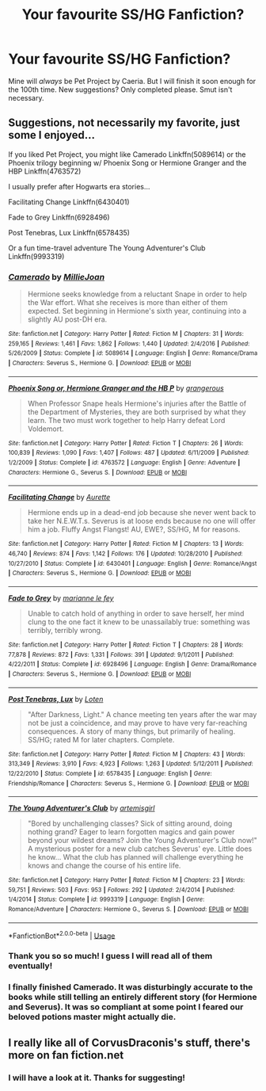 #+TITLE: Your favourite SS/HG Fanfiction?

* Your favourite SS/HG Fanfiction?
:PROPERTIES:
:Author: JesusLord-and-Savior
:Score: 0
:DateUnix: 1586339752.0
:DateShort: 2020-Apr-08
:FlairText: Request
:END:
Mine will /always/ be Pet Project by Caeria. But I will finish it soon enough for the 100th time. New suggestions? Only completed please. Smut isn't necessary.


** Suggestions, not necessarily my favorite, just some I enjoyed...

If you liked Pet Project, you might like Camerado Linkffn(5089614) or the Phoenix trilogy beginning w/ Phoenix Song or Hermione Granger and the HBP Linkffn(4763572)

I usually prefer after Hogwarts era stories...

Facilitating Change Linkffn(6430401)

Fade to Grey Linkffn(6928496)

Post Tenebras, Lux Linkffn(6578435)

Or a fun time-travel adventure The Young Adventurer's Club Linkffn(9993319)
:PROPERTIES:
:Author: plaitedlight
:Score: 2
:DateUnix: 1586544114.0
:DateShort: 2020-Apr-10
:END:

*** [[https://www.fanfiction.net/s/5089614/1/][*/Camerado/*]] by [[https://www.fanfiction.net/u/1794945/MillieJoan][/MillieJoan/]]

#+begin_quote
  Hermione seeks knowledge from a reluctant Snape in order to help the War effort. What she receives is more than either of them expected. Set beginning in Hermione's sixth year, continuing into a slightly AU post-DH era.
#+end_quote

^{/Site/:} ^{fanfiction.net} ^{*|*} ^{/Category/:} ^{Harry} ^{Potter} ^{*|*} ^{/Rated/:} ^{Fiction} ^{M} ^{*|*} ^{/Chapters/:} ^{31} ^{*|*} ^{/Words/:} ^{259,165} ^{*|*} ^{/Reviews/:} ^{1,461} ^{*|*} ^{/Favs/:} ^{1,862} ^{*|*} ^{/Follows/:} ^{1,440} ^{*|*} ^{/Updated/:} ^{2/4/2016} ^{*|*} ^{/Published/:} ^{5/26/2009} ^{*|*} ^{/Status/:} ^{Complete} ^{*|*} ^{/id/:} ^{5089614} ^{*|*} ^{/Language/:} ^{English} ^{*|*} ^{/Genre/:} ^{Romance/Drama} ^{*|*} ^{/Characters/:} ^{Severus} ^{S.,} ^{Hermione} ^{G.} ^{*|*} ^{/Download/:} ^{[[http://www.ff2ebook.com/old/ffn-bot/index.php?id=5089614&source=ff&filetype=epub][EPUB]]} ^{or} ^{[[http://www.ff2ebook.com/old/ffn-bot/index.php?id=5089614&source=ff&filetype=mobi][MOBI]]}

--------------

[[https://www.fanfiction.net/s/4763572/1/][*/Phoenix Song or, Hermione Granger and the HB P/*]] by [[https://www.fanfiction.net/u/1760628/grangerous][/grangerous/]]

#+begin_quote
  When Professor Snape heals Hermione's injuries after the Battle of the Department of Mysteries, they are both surprised by what they learn. The two must work together to help Harry defeat Lord Voldemort.
#+end_quote

^{/Site/:} ^{fanfiction.net} ^{*|*} ^{/Category/:} ^{Harry} ^{Potter} ^{*|*} ^{/Rated/:} ^{Fiction} ^{T} ^{*|*} ^{/Chapters/:} ^{26} ^{*|*} ^{/Words/:} ^{100,839} ^{*|*} ^{/Reviews/:} ^{1,090} ^{*|*} ^{/Favs/:} ^{1,407} ^{*|*} ^{/Follows/:} ^{487} ^{*|*} ^{/Updated/:} ^{6/11/2009} ^{*|*} ^{/Published/:} ^{1/2/2009} ^{*|*} ^{/Status/:} ^{Complete} ^{*|*} ^{/id/:} ^{4763572} ^{*|*} ^{/Language/:} ^{English} ^{*|*} ^{/Genre/:} ^{Adventure} ^{*|*} ^{/Characters/:} ^{Hermione} ^{G.,} ^{Severus} ^{S.} ^{*|*} ^{/Download/:} ^{[[http://www.ff2ebook.com/old/ffn-bot/index.php?id=4763572&source=ff&filetype=epub][EPUB]]} ^{or} ^{[[http://www.ff2ebook.com/old/ffn-bot/index.php?id=4763572&source=ff&filetype=mobi][MOBI]]}

--------------

[[https://www.fanfiction.net/s/6430401/1/][*/Facilitating Change/*]] by [[https://www.fanfiction.net/u/1374460/Aurette][/Aurette/]]

#+begin_quote
  Hermione ends up in a dead-end job because she never went back to take her N.E.W.T.s. Severus is at loose ends because no one will offer him a job. Fluffy Angst Flangst! AU, EWE?, SS/HG, M for reasons.
#+end_quote

^{/Site/:} ^{fanfiction.net} ^{*|*} ^{/Category/:} ^{Harry} ^{Potter} ^{*|*} ^{/Rated/:} ^{Fiction} ^{M} ^{*|*} ^{/Chapters/:} ^{13} ^{*|*} ^{/Words/:} ^{46,740} ^{*|*} ^{/Reviews/:} ^{874} ^{*|*} ^{/Favs/:} ^{1,142} ^{*|*} ^{/Follows/:} ^{176} ^{*|*} ^{/Updated/:} ^{10/28/2010} ^{*|*} ^{/Published/:} ^{10/27/2010} ^{*|*} ^{/Status/:} ^{Complete} ^{*|*} ^{/id/:} ^{6430401} ^{*|*} ^{/Language/:} ^{English} ^{*|*} ^{/Genre/:} ^{Romance/Angst} ^{*|*} ^{/Characters/:} ^{Severus} ^{S.,} ^{Hermione} ^{G.} ^{*|*} ^{/Download/:} ^{[[http://www.ff2ebook.com/old/ffn-bot/index.php?id=6430401&source=ff&filetype=epub][EPUB]]} ^{or} ^{[[http://www.ff2ebook.com/old/ffn-bot/index.php?id=6430401&source=ff&filetype=mobi][MOBI]]}

--------------

[[https://www.fanfiction.net/s/6928496/1/][*/Fade to Grey/*]] by [[https://www.fanfiction.net/u/2162100/marianne-le-fey][/marianne le fey/]]

#+begin_quote
  Unable to catch hold of anything in order to save herself, her mind clung to the one fact it knew to be unassailably true: something was terribly, terribly wrong.
#+end_quote

^{/Site/:} ^{fanfiction.net} ^{*|*} ^{/Category/:} ^{Harry} ^{Potter} ^{*|*} ^{/Rated/:} ^{Fiction} ^{T} ^{*|*} ^{/Chapters/:} ^{28} ^{*|*} ^{/Words/:} ^{77,878} ^{*|*} ^{/Reviews/:} ^{872} ^{*|*} ^{/Favs/:} ^{1,331} ^{*|*} ^{/Follows/:} ^{391} ^{*|*} ^{/Updated/:} ^{9/1/2011} ^{*|*} ^{/Published/:} ^{4/22/2011} ^{*|*} ^{/Status/:} ^{Complete} ^{*|*} ^{/id/:} ^{6928496} ^{*|*} ^{/Language/:} ^{English} ^{*|*} ^{/Genre/:} ^{Drama/Romance} ^{*|*} ^{/Characters/:} ^{Severus} ^{S.,} ^{Hermione} ^{G.} ^{*|*} ^{/Download/:} ^{[[http://www.ff2ebook.com/old/ffn-bot/index.php?id=6928496&source=ff&filetype=epub][EPUB]]} ^{or} ^{[[http://www.ff2ebook.com/old/ffn-bot/index.php?id=6928496&source=ff&filetype=mobi][MOBI]]}

--------------

[[https://www.fanfiction.net/s/6578435/1/][*/Post Tenebras, Lux/*]] by [[https://www.fanfiction.net/u/1807393/Loten][/Loten/]]

#+begin_quote
  "After Darkness, Light." A chance meeting ten years after the war may not be just a coincidence, and may prove to have very far-reaching consequences. A story of many things, but primarily of healing. SS/HG; rated M for later chapters. Complete.
#+end_quote

^{/Site/:} ^{fanfiction.net} ^{*|*} ^{/Category/:} ^{Harry} ^{Potter} ^{*|*} ^{/Rated/:} ^{Fiction} ^{M} ^{*|*} ^{/Chapters/:} ^{43} ^{*|*} ^{/Words/:} ^{313,349} ^{*|*} ^{/Reviews/:} ^{3,910} ^{*|*} ^{/Favs/:} ^{4,923} ^{*|*} ^{/Follows/:} ^{1,263} ^{*|*} ^{/Updated/:} ^{5/12/2011} ^{*|*} ^{/Published/:} ^{12/22/2010} ^{*|*} ^{/Status/:} ^{Complete} ^{*|*} ^{/id/:} ^{6578435} ^{*|*} ^{/Language/:} ^{English} ^{*|*} ^{/Genre/:} ^{Friendship/Romance} ^{*|*} ^{/Characters/:} ^{Severus} ^{S.,} ^{Hermione} ^{G.} ^{*|*} ^{/Download/:} ^{[[http://www.ff2ebook.com/old/ffn-bot/index.php?id=6578435&source=ff&filetype=epub][EPUB]]} ^{or} ^{[[http://www.ff2ebook.com/old/ffn-bot/index.php?id=6578435&source=ff&filetype=mobi][MOBI]]}

--------------

[[https://www.fanfiction.net/s/9993319/1/][*/The Young Adventurer's Club/*]] by [[https://www.fanfiction.net/u/494464/artemisgirl][/artemisgirl/]]

#+begin_quote
  "Bored by unchallenging classes? Sick of sitting around, doing nothing grand? Eager to learn forgotten magics and gain power beyond your wildest dreams? Join the Young Adventurer's Club now!" A mysterious poster for a new club catches Severus' eye. Little does he know... What the club has planned will challenge everything he knows and change the course of his entire life.
#+end_quote

^{/Site/:} ^{fanfiction.net} ^{*|*} ^{/Category/:} ^{Harry} ^{Potter} ^{*|*} ^{/Rated/:} ^{Fiction} ^{M} ^{*|*} ^{/Chapters/:} ^{23} ^{*|*} ^{/Words/:} ^{59,751} ^{*|*} ^{/Reviews/:} ^{503} ^{*|*} ^{/Favs/:} ^{953} ^{*|*} ^{/Follows/:} ^{292} ^{*|*} ^{/Updated/:} ^{2/4/2014} ^{*|*} ^{/Published/:} ^{1/4/2014} ^{*|*} ^{/Status/:} ^{Complete} ^{*|*} ^{/id/:} ^{9993319} ^{*|*} ^{/Language/:} ^{English} ^{*|*} ^{/Genre/:} ^{Romance/Adventure} ^{*|*} ^{/Characters/:} ^{Hermione} ^{G.,} ^{Severus} ^{S.} ^{*|*} ^{/Download/:} ^{[[http://www.ff2ebook.com/old/ffn-bot/index.php?id=9993319&source=ff&filetype=epub][EPUB]]} ^{or} ^{[[http://www.ff2ebook.com/old/ffn-bot/index.php?id=9993319&source=ff&filetype=mobi][MOBI]]}

--------------

*FanfictionBot*^{2.0.0-beta} | [[https://github.com/tusing/reddit-ffn-bot/wiki/Usage][Usage]]
:PROPERTIES:
:Author: FanfictionBot
:Score: 1
:DateUnix: 1586544137.0
:DateShort: 2020-Apr-10
:END:


*** Thank you so so much! I guess I will read all of them eventually!
:PROPERTIES:
:Author: JesusLord-and-Savior
:Score: 1
:DateUnix: 1586582910.0
:DateShort: 2020-Apr-11
:END:


*** I finally finished Camerado. It was disturbingly accurate to the books while still telling an entirely different story (for Hermione and Severus). It was so compliant at some point I feared our beloved potions master might actually die.
:PROPERTIES:
:Author: JesusLord-and-Savior
:Score: 1
:DateUnix: 1588158936.0
:DateShort: 2020-Apr-29
:END:


** I really like all of CorvusDraconis's stuff, there's more on fan fiction.net
:PROPERTIES:
:Author: Lyssa_Allan
:Score: 2
:DateUnix: 1586349706.0
:DateShort: 2020-Apr-08
:END:

*** I will have a look at it. Thanks for suggesting!
:PROPERTIES:
:Author: JesusLord-and-Savior
:Score: 1
:DateUnix: 1586582958.0
:DateShort: 2020-Apr-11
:END:
